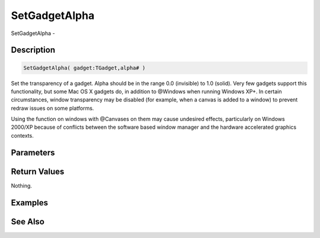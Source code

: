 .. _func_maxgui_setgadgetalpha:

==============
SetGadgetAlpha
==============

SetGadgetAlpha - 

Description
===========

.. code-block:: blitzmax

    SetGadgetAlpha( gadget:TGadget,alpha# )

Set the transparency of a gadget.
Alpha should be in the range 0.0 (invisible) to 1.0 (solid). Very few gadgets support this functionality,
but some Mac OS X gadgets do, in addition to @Windows when running Windows XP+. In certain circumstances, window
transparency may be disabled (for example, when a canvas is added to a window) to prevent redraw issues on some
platforms.

Using the function on windows with @Canvases on them may cause undesired effects, particularly on Windows 2000/XP
because of conflicts between the software based window manager and the hardware accelerated graphics contexts.

Parameters
==========

Return Values
=============

Nothing.

Examples
========

See Also
========



